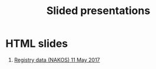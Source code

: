 #+Options: num:nil toc:nil
#+Options: creator:nil

#+Title: Slided presentations

* HTML slides

1. [[file:2017-05-11-Registry-Data/][Registry data (NAKOS) 11 May 2017]]
